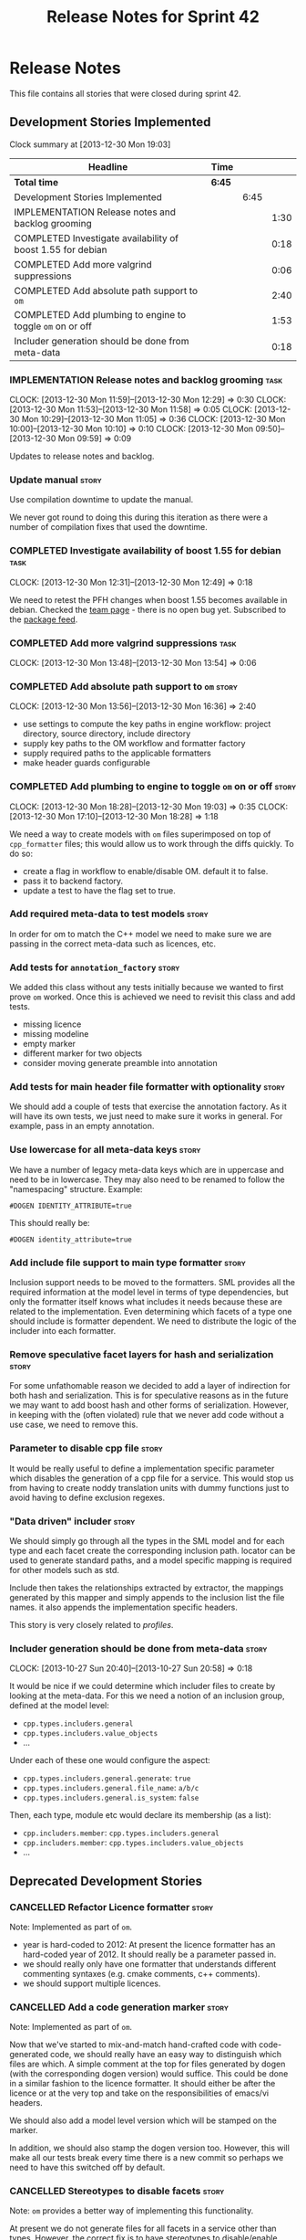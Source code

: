 #+title: Release Notes for Sprint 42
#+options: date:nil toc:nil author:nil num:nil
#+todo: ANALYSIS IMPLEMENTATION TESTING | COMPLETED CANCELLED
#+tags: story(s) epic(e) task(t) note(n) spike(p)

* Release Notes

This file contains all stories that were closed during sprint 42.

** Development Stories Implemented

#+begin: clocktable :maxlevel 3 :scope subtree
Clock summary at [2013-12-30 Mon 19:03]

| Headline                                                    | Time   |      |      |
|-------------------------------------------------------------+--------+------+------|
| *Total time*                                                | *6:45* |      |      |
|-------------------------------------------------------------+--------+------+------|
| Development Stories Implemented                             |        | 6:45 |      |
| IMPLEMENTATION Release notes and backlog grooming           |        |      | 1:30 |
| COMPLETED Investigate availability of boost 1.55 for debian |        |      | 0:18 |
| COMPLETED Add more valgrind suppressions                    |        |      | 0:06 |
| COMPLETED Add absolute path support to =om=                 |        |      | 2:40 |
| COMPLETED Add plumbing to engine to toggle =om= on or off   |        |      | 1:53 |
| Includer generation should be done from meta-data           |        |      | 0:18 |
#+end:

*** IMPLEMENTATION Release notes and backlog grooming                  :task:
    CLOCK: [2013-12-30 Mon 11:59]--[2013-12-30 Mon 12:29] =>  0:30
    CLOCK: [2013-12-30 Mon 11:53]--[2013-12-30 Mon 11:58] =>  0:05
    CLOCK: [2013-12-30 Mon 10:29]--[2013-12-30 Mon 11:05] =>  0:36
    CLOCK: [2013-12-30 Mon 10:00]--[2013-12-30 Mon 10:10] =>  0:10
    CLOCK: [2013-12-30 Mon 09:50]--[2013-12-30 Mon 09:59] =>  0:09

Updates to release notes and backlog.

*** Update manual                                                     :story:

Use compilation downtime to update the manual.

We never got round to doing this during this iteration as there were a
number of compilation fixes that used the downtime.

*** COMPLETED Investigate availability of boost 1.55 for debian        :task:
    CLOSED: [2013-12-30 Mon 12:59]
    CLOCK: [2013-12-30 Mon 12:31]--[2013-12-30 Mon 12:49] =>  0:18

We need to retest the PFH changes when boost 1.55 becomes available in
debian. Checked the [[https://wiki.debian.org/Teams/DebianBoostTeam][team page]] - there is no open bug yet. Subscribed
to the [[http://packages.qa.debian.org/b/boost-defaults.html][package feed]].

*** COMPLETED Add more valgrind suppressions                           :task:
    CLOSED: [2013-12-30 Mon 13:54]
    CLOCK: [2013-12-30 Mon 13:48]--[2013-12-30 Mon 13:54] =>  0:06

*** COMPLETED Add absolute path support to =om=                       :story:
    CLOSED: [2013-12-30 Mon 16:37]
    CLOCK: [2013-12-30 Mon 13:56]--[2013-12-30 Mon 16:36] =>  2:40

- use settings to compute the key paths in engine workflow: project
  directory, source directory, include directory
- supply key paths to the OM workflow and formatter factory
- supply required paths to the applicable formatters
- make header guards configurable

*** COMPLETED Add plumbing to engine to toggle =om= on or off         :story:
    CLOSED: [2013-12-30 Mon 19:03]
    CLOCK: [2013-12-30 Mon 18:28]--[2013-12-30 Mon 19:03] =>  0:35
    CLOCK: [2013-12-30 Mon 17:10]--[2013-12-30 Mon 18:28] =>  1:18

We need a way to create models with =om= files superimposed on top of
=cpp_formatter= files; this would allow us to work through the diffs
quickly. To do so:

- create a flag in workflow to enable/disable OM. default it to false.
- pass it to backend factory.
- update a test to have the flag set to true.

*** Add required meta-data to test models                             :story:

In order for om to match the C++ model we need to make sure we are
passing in the correct meta-data such as licences, etc.

*** Add tests for =annotation_factory=                                :story:

We added this class without any tests initially because we wanted to
first prove =om= worked. Once this is achieved we need to revisit this
class and add tests.

- missing licence
- missing modeline
- empty marker
- different marker for two objects
- consider moving generate preamble into annotation

*** Add tests for main header file formatter with optionality         :story:

We should add a couple of tests that exercise the annotation
factory. As it will have its own tests, we just need to make sure it
works in general. For example, pass in an empty annotation.

*** Use lowercase for all meta-data keys                              :story:

We have a number of legacy meta-data keys which are in uppercase and
need to be in lowercase. They may also need to be renamed to follow
the "namespacing" structure. Example:

: #DOGEN IDENTITY_ATTRIBUTE=true

This should really be:

: #DOGEN identity_attribute=true

*** Add include file support to main type formatter                   :story:

Inclusion support needs to be moved to the formatters. SML provides
all the required information at the model level in terms of type
dependencies, but only the formatter itself knows what includes it
needs because these are related to the implementation. Even
determining which facets of a type one should include is formatter
dependent. We need to distribute the logic of the includer into each
formatter.

*** Remove speculative facet layers for hash and serialization        :story:

For some unfathomable reason we decided to add a layer of indirection
for both hash and serialization. This is for speculative reasons as in
the future we may want to add boost hash and other forms of
serialization. However, in keeping with the (often violated) rule that
we never add code without a use case, we need to remove this.

*** Parameter to disable cpp file                                     :story:

It would be really useful to define a implementation specific
parameter which disables the generation of a cpp file for a
service. This would stop us from having to create noddy translation
units with dummy functions just to avoid having to define exclusion
regexes.

*** "Data driven" includer                                            :story:

We should simply go through all the types in the SML model and for
each type and each facet create the corresponding inclusion
path. locator can be used to generate standard paths, and a model
specific mapping is required for other models such as std.

Include then takes the relationships extracted by extractor, the
mappings generated by this mapper and simply appends to the inclusion
list the file names. it also appends the implementation specific
headers.

This story is very closely related to [[*Loading%20external%20models%20from%20file][profiles]].

*** Includer generation should be done from meta-data                 :story:
    CLOCK: [2013-10-27 Sun 20:40]--[2013-10-27 Sun 20:58] =>  0:18

It would be nice if we could determine which includer files to create
by looking at the meta-data. For this we need a notion of an inclusion
group, defined at the model level:

- =cpp.types.includers.general=
- =cpp.types.includers.value_objects=
- ...

Under each of these one would configure the aspect:

- =cpp.types.includers.general.generate=: =true=
- =cpp.types.includers.general.file_name=: =a/b/c=
- =cpp.types.includers.general.is_system=: =false=

Then, each type, module etc would declare its membership (as a list):

- =cpp.includers.member=: =cpp.types.includers.general=
- =cpp.includers.member=: =cpp.types.includers.value_objects=
- ...

** Deprecated Development Stories
*** CANCELLED Refactor Licence formatter                              :story:
    CLOSED: [2013-12-30 Mon 10:35]

Note: Implemented as part of =om=.

- year is hard-coded to 2012: At present the licence formatter has an
  hard-coded year of 2012. It should really be a parameter passed in.
- we should really only have one formatter that understands different
  commenting syntaxes (e.g. cmake comments, c++ comments).
- we should support multiple licences.

*** CANCELLED Add a code generation marker                            :story:
    CLOSED: [2013-12-30 Mon 10:35]

Note: Implemented as part of =om=.

Now that we've started to mix-and-match hand-crafted code with
code-generated code, we should really have an easy way to distinguish
which files are which. A simple comment at the top for files generated
by dogen (with the corresponding dogen version) would suffice. This
could be done in a similar fashion to the licence formatter. It should
either be after the licence or at the very top and take on the
responsibilities of emacs/vi headers.

We should also add a model level version which will be stamped on the
marker.

In addition, we should also stamp the dogen version too. However, this
will make all our tests break every time there is a new commit so
perhaps we need to have this switched off by default.

*** CANCELLED Stereotypes to disable facets                           :story:
    CLOSED: [2013-12-30 Mon 10:37]

Note: =om= provides a better way of implementing this functionality.

At present we do not generate files for all facets in a service other
than types. However, the correct fix is to have stereotypes to disable/enable
facets:

- =nonhashable=, =hashable=: hashing support
- =nontestable=, =testable=: test data support
- =nonserializable=, =serializable=: serialisation support
- =nonimplementable=, =implementable=: service does not have a CPP file
- =nonstreamable=, =streamable=: IO support

These stereotypes can then be combined:

: service,nonimplementable,serializable

Results in a service for which there will only be a header file and
serialization support.

By default services would have all aspects other than domain disabled,
entities and values would have all aspects enabled.

*** CANCELLED Create an SML level concept for facets                  :story:
    CLOSED: [2013-12-30 Mon 10:42]

Note: with the meta-data approach, this is no longer needed.

In reality, "facets" are not a C++ thing; they are language
neutral. They are, however, expressed differently in different
languages. For example:

- types: same on all languages
- debug_printing: overloaded operator<< in C++, toString() in Java,
  ToString() in C#, etc.
- serialisation: slightly less obvious, but effectively the most
  "native" serialisation available for the given programming
  language. For C++ this is boost serialisation.
- hashing: language specific support for hashing, in C++ either std
  hash or boost hash, in Java/C# overloading of hash functions.
- test_data: some facilities for test data generation
- relational: bindings for relational databases. ODB in C++.

We can introduce these concepts at the SML level, probably at the
=model= and =abstract_object= level; we can then do further
translation at the language level, as required.
